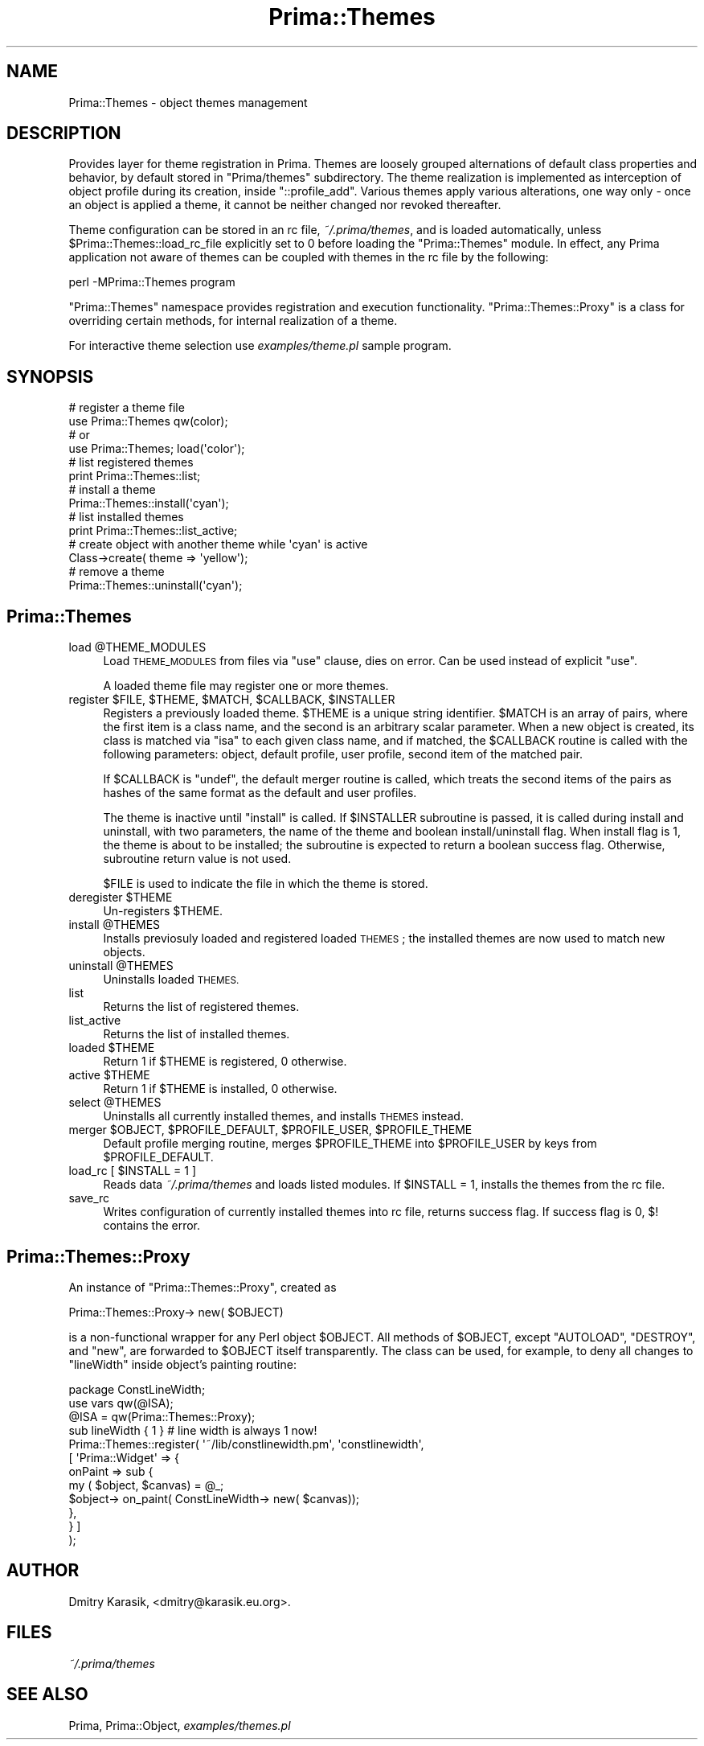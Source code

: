 .\" Automatically generated by Pod::Man 2.28 (Pod::Simple 3.29)
.\"
.\" Standard preamble:
.\" ========================================================================
.de Sp \" Vertical space (when we can't use .PP)
.if t .sp .5v
.if n .sp
..
.de Vb \" Begin verbatim text
.ft CW
.nf
.ne \\$1
..
.de Ve \" End verbatim text
.ft R
.fi
..
.\" Set up some character translations and predefined strings.  \*(-- will
.\" give an unbreakable dash, \*(PI will give pi, \*(L" will give a left
.\" double quote, and \*(R" will give a right double quote.  \*(C+ will
.\" give a nicer C++.  Capital omega is used to do unbreakable dashes and
.\" therefore won't be available.  \*(C` and \*(C' expand to `' in nroff,
.\" nothing in troff, for use with C<>.
.tr \(*W-
.ds C+ C\v'-.1v'\h'-1p'\s-2+\h'-1p'+\s0\v'.1v'\h'-1p'
.ie n \{\
.    ds -- \(*W-
.    ds PI pi
.    if (\n(.H=4u)&(1m=24u) .ds -- \(*W\h'-12u'\(*W\h'-12u'-\" diablo 10 pitch
.    if (\n(.H=4u)&(1m=20u) .ds -- \(*W\h'-12u'\(*W\h'-8u'-\"  diablo 12 pitch
.    ds L" ""
.    ds R" ""
.    ds C` ""
.    ds C' ""
'br\}
.el\{\
.    ds -- \|\(em\|
.    ds PI \(*p
.    ds L" ``
.    ds R" ''
.    ds C`
.    ds C'
'br\}
.\"
.\" Escape single quotes in literal strings from groff's Unicode transform.
.ie \n(.g .ds Aq \(aq
.el       .ds Aq '
.\"
.\" If the F register is turned on, we'll generate index entries on stderr for
.\" titles (.TH), headers (.SH), subsections (.SS), items (.Ip), and index
.\" entries marked with X<> in POD.  Of course, you'll have to process the
.\" output yourself in some meaningful fashion.
.\"
.\" Avoid warning from groff about undefined register 'F'.
.de IX
..
.nr rF 0
.if \n(.g .if rF .nr rF 1
.if (\n(rF:(\n(.g==0)) \{
.    if \nF \{
.        de IX
.        tm Index:\\$1\t\\n%\t"\\$2"
..
.        if !\nF==2 \{
.            nr % 0
.            nr F 2
.        \}
.    \}
.\}
.rr rF
.\"
.\" Accent mark definitions (@(#)ms.acc 1.5 88/02/08 SMI; from UCB 4.2).
.\" Fear.  Run.  Save yourself.  No user-serviceable parts.
.    \" fudge factors for nroff and troff
.if n \{\
.    ds #H 0
.    ds #V .8m
.    ds #F .3m
.    ds #[ \f1
.    ds #] \fP
.\}
.if t \{\
.    ds #H ((1u-(\\\\n(.fu%2u))*.13m)
.    ds #V .6m
.    ds #F 0
.    ds #[ \&
.    ds #] \&
.\}
.    \" simple accents for nroff and troff
.if n \{\
.    ds ' \&
.    ds ` \&
.    ds ^ \&
.    ds , \&
.    ds ~ ~
.    ds /
.\}
.if t \{\
.    ds ' \\k:\h'-(\\n(.wu*8/10-\*(#H)'\'\h"|\\n:u"
.    ds ` \\k:\h'-(\\n(.wu*8/10-\*(#H)'\`\h'|\\n:u'
.    ds ^ \\k:\h'-(\\n(.wu*10/11-\*(#H)'^\h'|\\n:u'
.    ds , \\k:\h'-(\\n(.wu*8/10)',\h'|\\n:u'
.    ds ~ \\k:\h'-(\\n(.wu-\*(#H-.1m)'~\h'|\\n:u'
.    ds / \\k:\h'-(\\n(.wu*8/10-\*(#H)'\z\(sl\h'|\\n:u'
.\}
.    \" troff and (daisy-wheel) nroff accents
.ds : \\k:\h'-(\\n(.wu*8/10-\*(#H+.1m+\*(#F)'\v'-\*(#V'\z.\h'.2m+\*(#F'.\h'|\\n:u'\v'\*(#V'
.ds 8 \h'\*(#H'\(*b\h'-\*(#H'
.ds o \\k:\h'-(\\n(.wu+\w'\(de'u-\*(#H)/2u'\v'-.3n'\*(#[\z\(de\v'.3n'\h'|\\n:u'\*(#]
.ds d- \h'\*(#H'\(pd\h'-\w'~'u'\v'-.25m'\f2\(hy\fP\v'.25m'\h'-\*(#H'
.ds D- D\\k:\h'-\w'D'u'\v'-.11m'\z\(hy\v'.11m'\h'|\\n:u'
.ds th \*(#[\v'.3m'\s+1I\s-1\v'-.3m'\h'-(\w'I'u*2/3)'\s-1o\s+1\*(#]
.ds Th \*(#[\s+2I\s-2\h'-\w'I'u*3/5'\v'-.3m'o\v'.3m'\*(#]
.ds ae a\h'-(\w'a'u*4/10)'e
.ds Ae A\h'-(\w'A'u*4/10)'E
.    \" corrections for vroff
.if v .ds ~ \\k:\h'-(\\n(.wu*9/10-\*(#H)'\s-2\u~\d\s+2\h'|\\n:u'
.if v .ds ^ \\k:\h'-(\\n(.wu*10/11-\*(#H)'\v'-.4m'^\v'.4m'\h'|\\n:u'
.    \" for low resolution devices (crt and lpr)
.if \n(.H>23 .if \n(.V>19 \
\{\
.    ds : e
.    ds 8 ss
.    ds o a
.    ds d- d\h'-1'\(ga
.    ds D- D\h'-1'\(hy
.    ds th \o'bp'
.    ds Th \o'LP'
.    ds ae ae
.    ds Ae AE
.\}
.rm #[ #] #H #V #F C
.\" ========================================================================
.\"
.IX Title "Prima::Themes 3"
.TH Prima::Themes 3 "2011-05-08" "perl v5.18.4" "User Contributed Perl Documentation"
.\" For nroff, turn off justification.  Always turn off hyphenation; it makes
.\" way too many mistakes in technical documents.
.if n .ad l
.nh
.SH "NAME"
Prima::Themes \- object themes management
.SH "DESCRIPTION"
.IX Header "DESCRIPTION"
Provides layer for theme registration in Prima. Themes are loosely grouped
alternations of default class properties and behavior, by default stored in 
\&\f(CW\*(C`Prima/themes\*(C'\fR subdirectory. The theme realization is implemented as interception
of object profile during its creation, inside \f(CW\*(C`::profile_add\*(C'\fR. Various themes
apply various alterations, one way only \- once an object is applied a theme,
it cannot be neither changed nor revoked thereafter.
.PP
Theme configuration can be stored in an rc file, \fI~/.prima/themes\fR, and is
loaded automatically, unless \f(CW$Prima::Themes::load_rc_file\fR explicitly set to \f(CW0\fR
before loading the \f(CW\*(C`Prima::Themes\*(C'\fR module. In effect, any Prima application 
not aware of themes can be coupled with themes in the rc file by the following:
.PP
.Vb 1
\&        perl \-MPrima::Themes program
.Ve
.PP
\&\f(CW\*(C`Prima::Themes\*(C'\fR namespace provides registration and execution functionality.
\&\f(CW\*(C`Prima::Themes::Proxy\*(C'\fR is a class for overriding certain methods, for internal
realization of a theme.
.PP
For interactive theme selection use \fIexamples/theme.pl\fR sample program.
.SH "SYNOPSIS"
.IX Header "SYNOPSIS"
.Vb 6
\&        # register a theme file
\&        use Prima::Themes qw(color);
\&        # or
\&        use Prima::Themes; load(\*(Aqcolor\*(Aq);
\&        # list registered themes
\&        print Prima::Themes::list;
\&
\&        # install a theme
\&        Prima::Themes::install(\*(Aqcyan\*(Aq);
\&        # list installed themes
\&        print Prima::Themes::list_active;
\&        # create object with another theme while \*(Aqcyan\*(Aq is active
\&        Class\->create( theme => \*(Aqyellow\*(Aq);
\&        # remove a theme
\&        Prima::Themes::uninstall(\*(Aqcyan\*(Aq);
.Ve
.SH "Prima::Themes"
.IX Header "Prima::Themes"
.ie n .IP "load @THEME_MODULES" 4
.el .IP "load \f(CW@THEME_MODULES\fR" 4
.IX Item "load @THEME_MODULES"
Load \s-1THEME_MODULES\s0 from files via \f(CW\*(C`use\*(C'\fR clause, dies on error.
Can be used instead of explicit \f(CW\*(C`use\*(C'\fR.
.Sp
A loaded theme file may register one or more themes.
.ie n .IP "register $FILE, $THEME, $MATCH, $CALLBACK, $INSTALLER" 4
.el .IP "register \f(CW$FILE\fR, \f(CW$THEME\fR, \f(CW$MATCH\fR, \f(CW$CALLBACK\fR, \f(CW$INSTALLER\fR" 4
.IX Item "register $FILE, $THEME, $MATCH, $CALLBACK, $INSTALLER"
Registers a previously loaded theme. \f(CW$THEME\fR is a unique string identifier.
\&\f(CW$MATCH\fR is an array of pairs, where the first item is a class name,
and the second is an arbitrary scalar parameter. When a new object is created,
its class is matched via \f(CW\*(C`isa\*(C'\fR to each given class name,
and if matched, the \f(CW$CALLBACK\fR routine is called with the following parameters:
object, default profile, user profile, second item of the matched pair.
.Sp
If \f(CW$CALLBACK\fR is \f(CW\*(C`undef\*(C'\fR, the default merger routine is called,
which treats the second items of the pairs as hashes of the same format as
the default and user profiles.
.Sp
The theme is inactive until \f(CW\*(C`install\*(C'\fR is called. If \f(CW$INSTALLER\fR subroutine is
passed, it is called during install and uninstall, with two parameters, the
name of the theme and boolean install/uninstall flag. When install flag is 1,
the theme is about to be installed; the subroutine is expected to return a
boolean success flag. Otherwise, subroutine return value is not used.
.Sp
\&\f(CW$FILE\fR is used to indicate the file in which the theme is stored.
.ie n .IP "deregister $THEME" 4
.el .IP "deregister \f(CW$THEME\fR" 4
.IX Item "deregister $THEME"
Un-registers \f(CW$THEME\fR.
.ie n .IP "install @THEMES" 4
.el .IP "install \f(CW@THEMES\fR" 4
.IX Item "install @THEMES"
Installs previosuly loaded and registered loaded \s-1THEMES\s0; the installed themes
are now used to match new objects.
.ie n .IP "uninstall @THEMES" 4
.el .IP "uninstall \f(CW@THEMES\fR" 4
.IX Item "uninstall @THEMES"
Uninstalls loaded \s-1THEMES.\s0
.IP "list" 4
.IX Item "list"
Returns the list of registered themes.
.IP "list_active" 4
.IX Item "list_active"
Returns the list of installed themes.
.ie n .IP "loaded $THEME" 4
.el .IP "loaded \f(CW$THEME\fR" 4
.IX Item "loaded $THEME"
Return 1 if \f(CW$THEME\fR is registered, 0 otherwise.
.ie n .IP "active $THEME" 4
.el .IP "active \f(CW$THEME\fR" 4
.IX Item "active $THEME"
Return 1 if \f(CW$THEME\fR is installed, 0 otherwise.
.ie n .IP "select @THEMES" 4
.el .IP "select \f(CW@THEMES\fR" 4
.IX Item "select @THEMES"
Uninstalls all currently installed themes, and installs \s-1THEMES\s0 instead.
.ie n .IP "merger $OBJECT, $PROFILE_DEFAULT, $PROFILE_USER, $PROFILE_THEME" 4
.el .IP "merger \f(CW$OBJECT\fR, \f(CW$PROFILE_DEFAULT\fR, \f(CW$PROFILE_USER\fR, \f(CW$PROFILE_THEME\fR" 4
.IX Item "merger $OBJECT, $PROFILE_DEFAULT, $PROFILE_USER, $PROFILE_THEME"
Default profile merging routine, merges \f(CW$PROFILE_THEME\fR into \f(CW$PROFILE_USER\fR
by keys from \f(CW$PROFILE_DEFAULT\fR.
.ie n .IP "load_rc [ $INSTALL = 1 ]" 4
.el .IP "load_rc [ \f(CW$INSTALL\fR = 1 ]" 4
.IX Item "load_rc [ $INSTALL = 1 ]"
Reads data \fI~/.prima/themes\fR and loads listed modules.
If \f(CW$INSTALL\fR = 1, installs the themes from the rc file.
.IP "save_rc" 4
.IX Item "save_rc"
Writes configuration of currently installed themes into rc file,
returns success flag. If success flag is 0, \f(CW$!\fR contains the error.
.SH "Prima::Themes::Proxy"
.IX Header "Prima::Themes::Proxy"
An instance of \f(CW\*(C`Prima::Themes::Proxy\*(C'\fR, created as
.PP
Prima::Themes::Proxy\-> new( \f(CW$OBJECT\fR)
.PP
is a non-functional wrapper for any Perl object \f(CW$OBJECT\fR. All methods of \f(CW$OBJECT\fR,
except \f(CW\*(C`AUTOLOAD\*(C'\fR, \f(CW\*(C`DESTROY\*(C'\fR, and \f(CW\*(C`new\*(C'\fR, are forwarded to \f(CW$OBJECT\fR
itself transparently. The class can be used, for example, to deny all
changes to \f(CW\*(C`lineWidth\*(C'\fR inside object's painting routine:
.PP
.Vb 3
\&        package ConstLineWidth;
\&        use vars qw(@ISA);
\&        @ISA = qw(Prima::Themes::Proxy);
\&
\&        sub lineWidth { 1 } # line width is always 1 now!
\&
\&        Prima::Themes::register( \*(Aq~/lib/constlinewidth.pm\*(Aq, \*(Aqconstlinewidth\*(Aq, 
\&                [ \*(AqPrima::Widget\*(Aq => {
\&                        onPaint => sub {
\&                                my ( $object, $canvas) = @_;
\&                                $object\-> on_paint( ConstLineWidth\-> new( $canvas));
\&                        },
\&                } ]
\&        );
.Ve
.SH "AUTHOR"
.IX Header "AUTHOR"
Dmitry Karasik, <dmitry@karasik.eu.org>.
.SH "FILES"
.IX Header "FILES"
\&\fI~/.prima/themes\fR
.SH "SEE ALSO"
.IX Header "SEE ALSO"
Prima, Prima::Object, \fIexamples/themes.pl\fR
